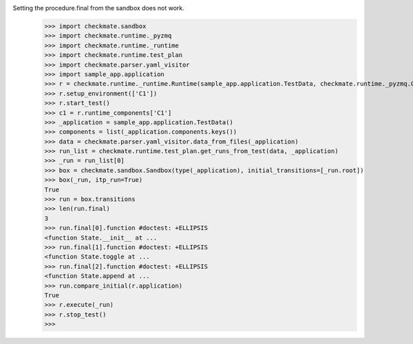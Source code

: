 Setting the procedure.final from the sandbox does not work.
    >>> import checkmate.sandbox
    >>> import checkmate.runtime._pyzmq
    >>> import checkmate.runtime._runtime
    >>> import checkmate.runtime.test_plan
    >>> import checkmate.parser.yaml_visitor
    >>> import sample_app.application
    >>> r = checkmate.runtime._runtime.Runtime(sample_app.application.TestData, checkmate.runtime._pyzmq.Communication, threaded=True)
    >>> r.setup_environment(['C1'])
    >>> r.start_test()
    >>> c1 = r.runtime_components['C1']
    >>> _application = sample_app.application.TestData()
    >>> components = list(_application.components.keys())
    >>> data = checkmate.parser.yaml_visitor.data_from_files(_application)
    >>> run_list = checkmate.runtime.test_plan.get_runs_from_test(data, _application)
    >>> _run = run_list[0]
    >>> box = checkmate.sandbox.Sandbox(type(_application), initial_transitions=[_run.root])
    >>> box(_run, itp_run=True)
    True
    >>> run = box.transitions
    >>> len(run.final)
    3
    >>> run.final[0].function #doctest: +ELLIPSIS
    <function State.__init__ at ...
    >>> run.final[1].function #doctest: +ELLIPSIS
    <function State.toggle at ...
    >>> run.final[2].function #doctest: +ELLIPSIS
    <function State.append at ...
    >>> run.compare_initial(r.application)
    True
    >>> r.execute(_run)
    >>> r.stop_test()
    >>> 
